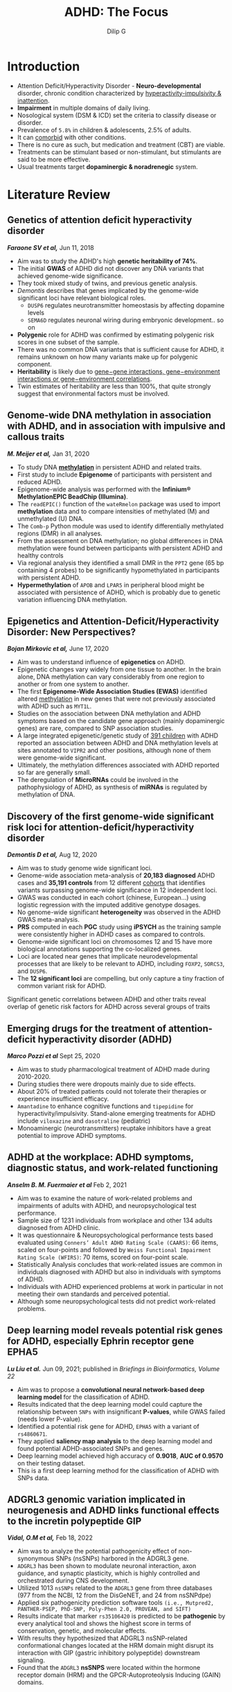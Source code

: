 #+title: ADHD: The Focus
#+author: Dilip G

#+REVEAL_ROOT: revjs/
#+OPTIONS: org-toggle-inline-image: nil
#+OPTIONS: reveal_width:1920 reveal_height:1080
#+OPTIONS: toc:1
#+REVEAL_MIN_SCALE: 0.2
#+REVEAL_MAX_SCALE: 1.0
#+OPTIONS: reveal_progress:nil
#+REVEAL_EXTRA_OPTIONS: navigationMode: 'linear', controls: true
#+REVEAL_MARGIN: 0.02
#+REVEAL_THEME: dracula
#+reveal_single_file: t
#+STARTUP: noinlineimages

* Introduction
#+REVEAL: split
#+ATTR_REVEAL: :frag (appear)
+ Attention Deficit/Hyperactivity Disorder - *Neuro-developmental* disorder, chronic condition characterized by _hyperactivity-impulsivity & inattention_.
+ *Impairment* in multiple domains of daily living.
+ Nosological system (DSM & ICD) set the criteria to classify disease or disorder.
+ Prevalence of =5.8%= in children & adolescents, 2.5% of adults.
+ It can _comorbid_ with other conditions.
+ There is no cure as such, but medication and treatment (CBT) are viable.
+ Treatments can be stimulant based or non-stimulant, but stimulants are said to be more effective.
+ Usual treatments target *dopaminergic & noradrenegic* system.

* Literature Review
** Genetics of attention deficit hyperactivity disorder
*/Faraone SV et al,/*  Jun 11, 2018
+ Aim was to study the ADHD's high *genetic heritability of 74%*.
+ The initial *GWAS* of ADHD did not discover any DNA variants that achieved genome-wide significance.
+ They took mixed study of twins, and previous genetic analysis.
+ /Demontis/ describes that genes implicated by the genome-wide significant loci have relevant biological roles.
  - =DUSP6= regulates neurotransmitter homeostasis by affecting dopamine levels
  - =SEMA6D= regulates neuronal wiring during embryonic development.. so on
+ *Polygenic* role for ADHD was confirmed by estimating polygenic risk scores in one subset of the sample.
+ There was no common DNA variants that is sufficient cause for ADHD, it remains unknown on how many variants make up for polygenic component.
+ *Heritability* is likely due to _gene−gene interactions, gene−environment interactions or gene−environment correlations_.
+ Twin estimates of heritability are less than 100%, that quite strongly suggest that environmental factors must be involved.

** Genome-wide DNA methylation in association with ADHD, and in association with impulsive and callous traits
*/M. Meijer et al,/*  Jan 31, 2020
+ To study DNA *_methylation_* in persistent ADHD and related traits.
+ First study to include *Epigenome* of participants with persistent and reduced ADHD.
+ Epigenome-wide analysis was performed with the *Infinium® MethylationEPIC BeadChip (Illumina)*.
+ The ~readEPIC()~ function of the ~wateRmelon~ package was used to import *methylation* data and to compare intensities of methylated (M) and unmethylated (U) DNA.
+ The ~Comb-p~ Python module was used to identify differentially methylated regions (DMR) in all analyses.
+ From the assessment on DNA methylation; no global differences in DNA methylation were found between participants with persistent ADHD and healthy controls
+ Via regional analysis they identified a small DMR in the =PPT2= gene (65 bp containing 4 probes) to be significantly hypomethylated in participants with persistent ADHD.
+ *Hypermethylation* of =APOB= and =LPAR5= in peripheral blood might be associated with persistence of ADHD, which is probably due to genetic variation influencing DNA methylation.

** Epigenetics and Attention-Deficit/Hyperactivity Disorder: New Perspectives?
*/Bojan Mirkovic et al,/*  June 17, 2020
+ Aim was to understand influence of *epigenetics* on ADHD.
+ Epigenetic changes vary widely from one tissue to another. In the brain alone, DNA methylation can vary considerably from one region to another or from one system to another.
+ The first *Epigenome-Wide Association Studies (EWAS)* identified altered _methylation_ in new genes that were not previously associated with ADHD such as =MYT1L=.
+ Studies on the association between DNA methylation and ADHD symptoms based on the candidate gene approach (mainly dopaminergic genes) are rare, compared to SNP association studies.
+ A large integrated epigenetic/genetic study of _391 children_ with ADHD reported an association between ADHD and DNA methylation levels at sites annotated to =VIPR2= and other positions, although none of them were genome-wide significant.
+ Ultimately, the methylation differences associated with ADHD reported so far are generally small.
+ The deregulation of *MicroRNAs* could be involved in the pathophysiology of ADHD, as synthesis of *miRNAs* is regulated by methylation of DNA.

** Discovery of the first genome-wide significant risk loci for attention-deficit/hyperactivity disorder
*/Demontis D et al,/*  Aug 12, 2020
+ Aim was to study genome wide significant loci.
+ Genome-wide association meta-analysis of *20,183 diagnosed* ADHD cases and *35,191 controls* from 12 different _cohorts_ that identifies variants surpassing genome-wide significance in 12 independent loci.
+ GWAS was conducted in each cohort (chinese, European...) using logistic regression with the imputed additive genotype dosages.
+ No genome-wide significant *heterogeneity* was observed in the ADHD GWAS meta-analysis.
+ *PRS* computed in each *PGC* study using *iPSYCH* as the training sample were consistently higher in ADHD cases as compared to controls.
+ Genome-wide significant loci on chromosomes 12 and 15 have more biological annotations supporting the co-localized genes.
+ Loci are located near genes that implicate neurodevelopmental processes that are likely to be relevant to ADHD, including =FOXP2=, =SORCS3=, and =DUSP6=.
+ The *12 significant loci* are compelling, but only capture a tiny fraction of common variant risk for ADHD.
#+REVEAL: split
Significant genetic correlations between ADHD and other traits reveal overlap of genetic risk factors for ADHD across several groups of traits
#+ATTR_HTML: :height 960px :width 900px
[[file:images/adhd-gen-cor.jpg]]

** Emerging drugs for the treatment of attention-deficit hyperactivity disorder (ADHD)
*/Marco Pozzi et al/*  Sept 25, 2020
+ Aim was to study pharmacological treatment of ADHD made during 2010-2020.
+ During studies there were dropouts mainly due to side effects.
+ About 20% of treated patients could not tolerate their therapies or experience insufficient efficacy.
+ =Amantadine= to enhance cognitive functions and =tipepidine= for hyperactivity/impulsivity. Stand-alone emerging treatments for ADHD include =viloxazine= and =dasotraline= (pediatric)
+ Monoaminergic (neurotransmitters) reuptake inhibitors have a great potential to improve ADHD symptoms.

** ADHD at the workplace: ADHD symptoms, diagnostic status, and work-related functioning
*/Anselm B. M. Fuermaier et al/* Feb 2, 2021
+ Aim was to examine the nature of work-related problems and impairments of adults with ADHD, and neuropsychological test performance.
+ Sample size of 1231 individuals from workplace and other 134 adults diagnosed from ADHD clinic.
+ It was questionnaire & Neuropsychological performance tests based evaluated using =Conners’ Adult ADHD Rating Scale (CAARS)=: 66 items, scaled on four-points and followed by =Weiss Functional Impairment Rating Scale (WFIRS)=: 70 items, scored on four-point scale.
+ Statistically Analysis concludes that work-related issues are common in individuals diagnosed with ADHD but also in individuals with symptoms of ADHD.
+ Individuals with ADHD experienced problems at work in particular in not meeting their own standards and perceived potential.
+ Although some neuropsychological tests did not predict work-related problems.

** Deep learning model reveals potential risk genes for ADHD, especially Ephrin receptor gene EPHA5
*/Lu Liu et al./*  Jun 09, 2021; published in /Briefings in Bioinformatics, Volume 22/
+ Aim was to propose a *convolutional neural network-based deep learning model* for the classification of ADHD.
+ Results indicated that the deep learning model could capture the relationship between =SNPs= with insignificant *P-values*, while GWAS failed (needs lower P-value).
+ Identified a potential risk gene for ADHD, =EPHA5= with a variant of =rs4860671=.
+ They applied *saliency map analysis* to the deep learning model and found potential ADHD-associated SNPs and genes.
+ Deep learning model achieved high accuracy of *0.9018*, *AUC of 0.9570* on their testing dataset.
+ This is a first deep learning method for the classification of ADHD with SNPs data.

** ADGRL3 genomic variation implicated in neurogenesis and ADHD links functional effects to the incretin polypeptide GIP
*/Vidal, O.M et al,/*  Feb 18, 2022
+ Aim was to analyze the potential pathogenicity effect of non-synonymous SNPs (nsSNPs) harbored in the ADGRL3 gene.
+ =ADGRL3= has been shown to modulate neuronal interaction, axon guidance, and synaptic plasticity, which is highly controlled and orchestrated during CNS development.
+ Utilized 1013 =nsSNPs= related to the =ADGRL3= gene from three databases (977 from the NCBI, 12 from the DisGeNET, and 24 from nsSNPdpe)
+ Applied six pathogenicity prediction software tools ~(i.e., Mutpred2, PANTHER-PSEP, PhD-SNP, Poly-Phen 2.0, PROVEAN, and SIFT)~
+ Results indicate that marker =rs35106420= is predicted to be *pathogenic* by every analytical tool and shows the highest score in terms of conservation, genetic, and molecular effects.
+ With results they hypothesized that ADGRL3 nsSNP-related conformational changes located at the HRM domain might disrupt its interaction with GIP (gastric inhibitory polypeptide) downstream signaling.
+ Found that the =ADGRL3= *nsSNPS* were located within the hormone receptor domain (HRM) and the GPCR-Autoproteolysis Inducing (GAIN) domains.

** Effects of physical exercise on children with attention deficit hyperactivity disorder
*/Yuan-Shuo Chan et al/*,  Apr 2022
+ To Examine effects of physical exercise in children with ADHD.
+ Aerobic moderate–high intensity exercise can promote *BNDF synthesis*, enhance neuroplasticity, and decrease the risk of nervous system disorders.
+ Intervention of single-bout of exercise offers immediate and persistent benefits in cognitive function, and long-term exercise training can effectively improve overall fitness and exert long-lasting effects on cognitive function.
+ At early stage due to impulsiveness, lack of motivation, impatience, and persistence of children with ADHD, interval training (HIIT) is the most recommended form of exercise.
+ Emphasized on perceptual motor exercises combined with cognitive tasks to improve cognitive function of children with ADHD.

** Comprehensive analysis of omics data identifies relevant gene networks for Attention-Deficit/Hyperactivity Disorder (ADHD)
*/Cabana-Domínguez et al,/*  Sept 24, 2022
+ Aim was to identify and characterize modules of  co-expressed genes associated with ADHD.
+ Used data from *peripheral blood mononuclear cells (PBMC)* of 270 ADHD cases and 279 controls & identified seven ADHD-associated modules of co-expressed genes.
+ Multi-step approach was applied, first step: *Weighted Gene Correlation Network Analysis (WGCNA)* on the processed transcriptomic data.
+ The =WGCNA= identified a total of *27* modules of co-expressed genes with size ranging from *33 to 2191 genes*.
+ After multiple testing correction they identified *_seven_* ADHD-associated modules of co-expressed genes.
+ Use of peripheral blood to assess gene expression signatures for the disorder highlights that the combination of multi-omics signals provides deeper and broader insights into the biological mechanisms underlying the disorder.

** Treatment biomarkers for ADHD: Taking stock and moving forward
*/Michelini G et al,/*  Oct 12, 2022
+ Aim was to study progress on discovery of treatment biomarkers for ADHD and their translation towards personalized treatment approaches, with focus on predictive and monitoring/response biomarkers.
+ The most promising measures for treatment prediction are =EEG= (electroencephalogram), genetic markers involved in =PRS= and =CNVs=.
+ Overall concludes that development of biomarker approaches is consistent with the principles of precision and personalized medicine.
+ This showcases the possible driving research on *clinical* and *translational* approach, as the existent research on ADHD biomarker to date has taken a primarily _mechanistic_ approach.
+ Till date every biomarker research has many limitations like small samples, no validation out of sample (diversity), small variance in treatment, no longitudinal studies.

** Sleep disturbances in ADHD: investigating the contribution of polygenic liability for ADHD and sleep-related phenotypes
*/Lewis, K.J.S., Martin J et al,/*  Jan 07, 2023
+ Aim was to test whether sleep disturbances in children with ADHD are driven by polygenic liability for general population sleep phenotypes and if are they indicator of ADHD severity.
+ Compared polygenic liability for insomnia in children to their parents’ average liability.
+ Found that polygenic liability for long sleep duration was over-transmitted from parents to children with ADHD and this finding was supported in a combined analysis using an independent replication sample.
+ Could not find evidence that polygenic liability for sleep disturbances was associated with an increased risk of insomnia, poor sleep quality or hypersomnia in children with ADHD.
+ Found weak evidence that children with ADHD over-inherit polygenic liability for longer sleep duration.
+ Results also indicated that polygenic liability for sleep disturbances was not associated with an increased risk of insomnia, poor sleep quality, or hypersomnia in children with ADHD.

** Genome-wide analyses of ADHD identify 27 risk loci, refine the genetic architecture and implicate several cognitive domains
*/Demontis, D et al/*, Jan 26, 2023
+ GWAS of *38,691 Individuals & 186,843 controls* with ADHD (largest uptake).
+ Data source from =iPSYCH= (25,895 cases;  37,148 controls), =deCODE genetics= (8,281 cases; 137,993 controls) and previously published  data from 10 ADHD cohorts with European ancestry collected by the =PGC= (4,515 cases; 11,702  controls),
+ Performed transcriptome-wide  association study (TWAS) of the genetically regulated gene expression using =EpiXcan= to identify risk genes on 924 samples.
+ TWAS identified 23 distinct genes with different gene expression level in ADHD compared to Control.
+ Identified *27 genome-wide significant loci*, double compared to previous analysis (*ADHD2019*).
+ Three of the strongest associated loci (*p < 5x10^-14 )* were on *chromosome 1, 5 and 11*.
+ Observed that ADHD risk genes are significant in frontal cortex of brain in cells like inhibitory, excitatory and dopaminergic neuron.
+ Summarize that ADHD is polygenic and also is influenced by other psychiatric disorders.

** Transcriptomic risk scores for attention deficit/hyperactivity disorder
*/Judit Cabana-Domínguez et al,/*   Aug 03, 2023
+ Aim was to evaluate *Transcription risk score (TRS)* in peripheral blood mononuclear cells of individuals with ADHD and controls.
+ TWAS was performed with =S-PrediXcan= (python) using statistics from largest GWAS on ADHD.
+ =56 genes= showed transcriptome-wide significant association with ADHD, of which =31= did not overlap with previously described GWAS loci or TWAS results by Demontis (previous paper); might be due to differences in the tissues and methods used to construct the expression reference panel.
+ Found association between ADHD and *TRSs* in *PBMCs* constructed using TWAS results from multiple brain areas.
+ Shows that individuals with ADHD carry a higher burden of TRSs than controls.
+ *TRSs* were uncorrelated with Polygenic risk score (*PRS*) for ADHD.
  #+REVEAL: split
  Z-scores are plotted for the 56 genes significantly associated with ADHD. Significants in black, Z-score from negative blue, white & positive red.
#+ATTR_HTML: :height 960px
[[file:images/twas-56g.webp]]

** Examining Differences in the Genetic and Functional Architecture of ADHD Diagnosed in Childhood and Adulthood
*/Sophie Breunig et al/*,  Aug 07, 2023
+ Aim was to investigate whether individuals who are diagnosed as children differ from those who are diagnosed in adulthood with respect to shared and unique architecture at the genome-wide, functional, and gene expression level of analysis.
+ Used *Genomic SEM (structural equation modeling)* to investigate genetic correlations of GWAS sample taken from *iPSYCH*.
+ Then applied Stratified Genomic SEM and transcriptome-wide SEM (T-SEM) to identify functional annotations and patterns of gene expression associated with genetic risk sharing or divergence across the ADHD subgroups.
+ At the functional and gene expression levels, Stratified Genomic SEM and T-SEM analyses revealed three annotations and *22 genes*, respectively, that were significantly associated with genetic risk sharing across the subtypes.
+ Adulthood diagnosed ADHD exhibited a significantly larger negative *r_g* (genetic correlation) with educational attainment.
+ The genetic correlation (*r_g*) across childhood and adulthood diagnosed ADHD was 0.76 (SEr = 0.06).

*** T-SEM Pinpoints Genes Associated with General ADHD
- Univariate TWAS  reports two significant gene expression associated with adulthood and 19 genes associated with childhood ADHD.
- Miami plot for gene expression hits for the combined factor of childhood and adulthood diagnosed ADHD.
The upper and lower blue lines represent the Bonferroni corrected significance threshold. Genes surpassing the upper and lower cutoff respectively are upwardly and downwardly regulated respectively in the ADHD factor. The most significant gene across tissue types are labeled and colored as red dots.
[[file:images/gene-exp-plot.jpg]]

** Cry1Δ11 mutation induces ADHD-like symptoms through hyperactive dopamine D1 receptor signaling
*/Dengfeng Liu et al/*  Aug 22, 2023
+ Aim was to demonstrate that =Cry1Δ11= mice showed ADHD-like symptoms.
+ =Cry1Δ11= mice were generated using *CRISPR/Cas9* technology. Donor DNA of _96 bp_ in length, _sgRNA_, and in vitro–transcribed Cas9 mRNA were microinjected into E0.5 zygotes
+ Also identified that *hyperactive DRD1 signaling* may be the underlying pathological mechanism.
+ Circadian clock proteins might influence dopaminergic signaling in different ways, such as by dopamine synthesis, degradation, and signal transduction.
+ In humans, the =CRY1= mutation leads to mis-splicing, skipping exon 11.

#+CAPTION:  (A) Schematic representation of mouse Cry1 protein (top), genomic structure (middle), and aa sequence encoded by exon 11 of human or mouse Cry1 gene (bottom).
#+ATTR_HTML: :height 260px :align left
[[file:images/mice-human-exon11.jpg]]

* R/Python Codes
** ggplot on drug molecules & patients it was addressed
#+name: ggplot-mol
#+begin_src R :tangle ../ggplot-mol.R
## install it by running: install.packages("ggplot2")

## call library
library("ggplot2")

## import adhd data from csv
adhd <- read.csv("exp-treatment-10y.csv")

## making plot with Molecule on x-axis
## no of pateints in y-axis
myplot <- ggplot(adhd, aes(x = Molecule, y = patients, color = Molecule)) + geom_point(size = 10)

## rotate the name to not overlap and increase font size
myplot + theme(axis.text.x = element_text(angle = 45, vjust = 1, hjust = 1), text = element_text(size = 23, face = "bold"))

## save the plot to png file with proper aspect ratio
ggsave("pat-mol.png", width = 1920, height = 1080,  units = "px", dpi = 100)
#+end_src

#+REVEAL: split
[[file:images/pat-mol.png]]

** matplot on drug molecule & patients count

#+name: matplot-mol
#+begin_src python :tangle ../matplot-mol.py
"""
plot in python using matplotlib library, and pandas for dataframes
"""

# get a module from matplotlib library as plt (name)
import matplotlib.pyplot as plt
# import read_csv function from pandas
from pandas import read_csv as readcsv

# capture from csv file
adhd = readcsv('exp-treatment-10y.csv')

# assign the list to x and y axis
x = adhd['Molecule']
y = adhd['patients']

# increase font size
plt.rcParams.update({'font.size': 11, 'font.weight': 'bold'})

# make a plot
plt.plot(x, y)

# rotate the x axis labels to it does not overlap
plt.xticks(rotation=45)

plt.title("Number of Patients to each Drug Molecule")

plt.xlabel('Drug Molecules')
plt.ylabel('Patients count')

# saving the final plot
plt.savefig('pat-mol2.png')

# shows the final plot when run
plt.show()
#+end_src

#+REVEAL: split
[[file:images/pat-mol2.png]]

** calculate nucleotide content
#+name: nucleo-cont
#+begin_src R :tangle ../base-count.R
## call biostring library
library("Biostrings")

## get fasta file and read the sequence strings
gene <- readDNAStringSet("../fasta/dusp6-gene.fna")

print(gene)

## translate gene content to amino acids units
protein <- translate(gene)
print(protein)

## calculate the number of bases in the sequence
base_count <- letterFrequency(gene, letters = "ACGT", OR = 0)
print(base_count)

## make a vector to plot
counts <- as.vector(letterFrequency(gene[[1]], letters = "ACGT", OR = 0))
bases <- c("A", "C", "G", "T")

library("ggplot2")

## plot
acgt <- ggplot(mapping = aes(x = bases, y = counts, color = (bases), fill = bases)) +
    geom_point(size = 10) + geom_bar(stat = "identity", width = 0.5) + theme(text = element_text(size = 23, face = "bold"))

ggsave("base-count.png", width = 1920, height = 1080,  units = "px", dpi = 100)
#+end_src

#+REVEAL: split
[[file:images/base-count.png]]

* Bibliography
#+REVEAL: split
1. Faraone SV, Larsson H. Genetics of attention deficit hyperactivity disorder. Mol Psychiatry. 2019 Apr;24(4):562-575. doi: 10.1038/s41380-018-0070-0. Epub 2018 Jun 11. PMID: 29892054; PMCID: PMC6477889. https://www.ncbi.nlm.nih.gov/pmc/articles/PMC6477889/

2. M. Meijer, M. Klein, et al, Genome-wide DNA methylati on in associati on with persistent att enti on-defi cit/hyperacti vity disorder, and in associati on with impulsive and callous traits. Fronti ers in Geneti cs, 2020, DOI: 10.3389/fgene.2020.00016. https://www.frontiersin.org/articles/10.3389/fgene.2020.00016/full

3. Mirkovic Bojan, Chagraoui Abdeslam, Gerardin Priscille, Cohen David. Epigenetics and Attention-Deficit/Hyperactivity Disorder: New Perspectives?. Frontiers in Psychiatry 11 , 2020 DOI=10.3389/fpsyt.2020.00579 https://www.frontiersin.org/articles/10.3389/fpsyt.2020.00579/full

4. Demontis D. et al, Discovery of the first genome-wide significant risk loci for attention deficit/hyperactivity disorder. Nat Genet. 2019 Jan;51(1):63-75. doi: 10.1038/s41588-018-0269-7. Epub 2018 Nov 26. PMID: 30478444; PMCID: PMC6481311. https://www.ncbi.nlm.nih.gov/pmc/articles/PMC6481311/

5. Marco Pozzi et al, Emerging drugs for the treatment of attention-deficit hyperactivity disorder (ADHD), Expert Opinion on Emerging Drugs, 25:4, 395-407, DOI: 10.1080/14728214.2020.1820481 https://www.tandfonline.com/doi/full/10.1080/14728214.2020.1820481
#+REVEAL: split
6. Fuermaier ABM, Tucha L, Butzbach M, Weisbrod M, Aschenbrenner S, Tucha O. ADHD at the workplace: ADHD symptoms, diagnostic status, and work-related functioning. J Neural Transm (Vienna). 2021 Jul;128(7):1021-1031. doi: 10.1007/s00702-021-02309-z. Epub 2021 Feb 2. PMID: 33528652; PMCID: PMC8295111. https://www.ncbi.nlm.nih.gov/pmc/articles/PMC8295111/

7. Lu Liu et al. Deep learning model reveals potential risk genes for ADHD, especially Ephrin receptor gene EPHA5, Briefings in Bioinformatics, Volume 22, Issue 6, November 2021, bbab207, https://doi.org/10.1093/bib/bbab207  https://academic.oup.com/bib/article/22/6/bbab207/6295376

8. Vidal, O.M., Vélez, J.I. & Arcos-Burgos, M. ADGRL3 genomic variation implicated in neurogenesis and ADHD links functional effects to the incretin polypeptide GIP. Sci Rep 12, 15922 (2022). https://doi.org/10.1038/s41598-022-20343-z  https://www.nature.com/articles/s41598-022-20343-z

9. Chan YS, Jang JT, Ho CS. Effects of physical exercise on children with attention deficit hyperactivity disorder. Biomed J. 2022 Apr;45(2):265-270. doi: 10.1016/j.bj.2021.11.011. Epub 2021 Nov 29. PMID: 34856393; PMCID: PMC9250090. https://www.ncbi.nlm.nih.gov/pmc/articles/PMC9250090/

10. Cabana-Domínguez, J., Soler Artigas, M., Arribas, L. et al. Comprehensive analysis of omics data identifies relevant gene networks for Attention-Deficit/Hyperactivity Disorder (ADHD). Transl Psychiatry 12, 409 (2022). https://doi.org/10.1038/s41398-022-02182-8  https://www.nature.com/articles/s41398-022-02182-8

11. Michelini G, Norman LJ, Shaw P, Loo SK. Treatment biomarkers for ADHD: Taking stock and moving forward. Transl Psychiatry. 2022 Oct 12;12(1):444. doi: 10.1038/s41398-022-02207-2. PMID: 36224169; PMCID: PMC9556670. https://www.ncbi.nlm.nih.gov/pmc/articles/PMC9556670/
#+REVEAL: split
12. Lewis, K.J.S., Martin, J., Gregory, A.M. et al. Sleep disturbances in ADHD: investigating the contribution of polygenic liability for ADHD and sleep-related phenotypes. Eur Child Adolesc Psychiatry 32, 1253–1261 (2023). https://doi.org/10.1007/s00787-021-01931-2  https://link.springer.com/article/10.1007/s00787-021-01931-2

13. Demontis, D., Walters, G.B., Athanasiadis, G. et al. Genome-wide analyses of ADHD identify 27 risk loci, refine the genetic architecture and implicate several cognitive domains. Nat Genet 55, 198–208 (2023). https://doi.org/10.1038/s41588-022-01285-8  https://www.nature.com/articles/s41588-022-01285-8

14. Cabana-Domínguez, J., Llonga, N., Arribas, L. et al. Transcriptomic risk scores for attention deficit/hyperactivity disorder. Mol Psychiatry (2023). https://doi.org/10.1038/s41380-023-02200-1  https://www.nature.com/articles/s41380-023-02200-1

15. Sophie Breunig, Jeremy M. Lawrence, Isabelle F. Foote, Hannah J. Gebhardt, Erik G. Willcutt, Andrew D. Grotzinger, Examining Differences in the Genetic and Functional Architecture of ADHD Diagnosed in Childhood and Adulthood medRxiv 2023.08.02.23293439; doi: https://doi.org/10.1101/2023.08.02.23293439 https://www.medrxiv.org/content/10.1101/2023.08.02.23293439v1

16. Dengfeng Liu et al, Cry1Δ11 mutation induces ADHD-like symptoms through hyperactive dopamine D1 receptor signaling, JCI Insight. 2023;8(16):e170434, https://doi.org/10.1172/jci.insight.170434  https://insight.jci.org/articles/view/170434#SEC3


* Thank you for your Attention!
* Glossary
1. Polygenic Risk Score: Score that is the effect of many genetic variants on an individual's phenotype, calculated as a weighted sum of trait-associated alleles
2. PBMC: peripheral blood cell with round nucleus
3. nsSNPs: non-synonymous single nucleotide polymorphism (change in single base -> amino acid change)
4. Biomarker: objective measure that captures what is happening in a cell or an organism at a given moment
5. EEg -  electroencephalogram - test used to detect abnormalities in brain waves or electrical activity
6. Polygenic scores - individual index of genetic liability for a phenotype of interest and can be used to better understand the genetic relationship between ADHD and sleep problems.
7. ppt2 gene - palmitoyl protein thioesterase family
8. epigenome - changes to dna/histone in regulating gene expression

#+begin_export html
<style type="text/css">
.reveal section p {
    display: inline-block;
    font-size: 0.7em;
    line-height: 1.2em;
    vertical-align: top;
}

.reveal .title {
    font-size: 2.2em;
}

.reveal table {
  display: block;
  font-size: 0.5em;
  overflow: auto;
  max-height: 600px;
}

div.legalese {
  font-size: 1.4vh;
  position: fixed;
  left: 3px;
  bottom: 3px;
  z-index: 50;
}

.scrollbar {
  border: 1px solid #eee;
  height: 670px;
  overflow: auto;
  margin: 5px 0 0;
  padding: 5px 10px 10px 10px;
}
</style>
#+end_export

